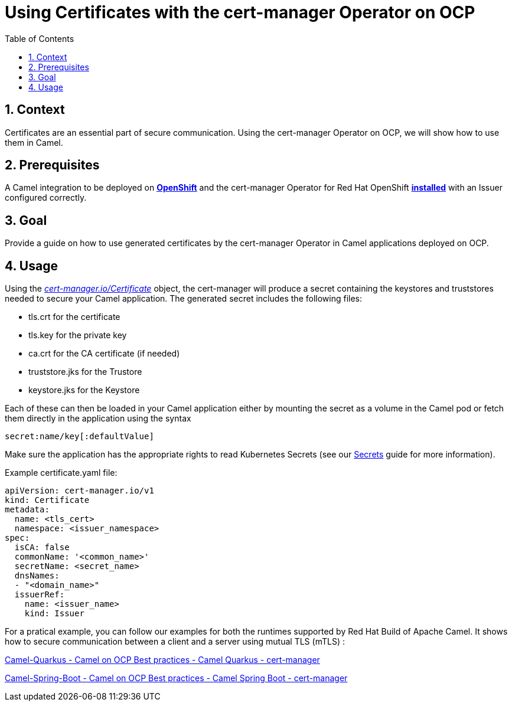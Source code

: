 = Using Certificates with the cert-manager Operator on OCP
:icons: font
:numbered:
:title: Using Certificates with the cert-manager Operator on OCP
:toc: left
:toclevels: 2
:source-highlighter: coderay

== Context

Certificates are an essential part of secure communication. Using the cert-manager Operator on OCP, we will show how to
use them in Camel.

== Prerequisites 

A Camel integration to be deployed on https://www.redhat.com/en/technologies/cloud-computing/openshift[**OpenShift**]
and the cert-manager Operator for Red Hat OpenShift
https://docs.openshift.com/container-platform/latest/security/cert_manager_operator/cert-manager-operator-install.html[**installed**]
with an Issuer configured correctly.

== Goal

Provide a guide on how to use generated certificates by the cert-manager Operator in Camel applications deployed on OCP.

== Usage

Using the https://docs.openshift.com/container-platform/latest/security/cert_manager_operator/cert-manager-creating-certificate.html[_cert-manager.io/Certificate_] object, the cert-manager will produce a secret containing the keystores and
truststores needed to secure your Camel application. The generated secret includes the following files:

* tls.crt for the certificate

* tls.key for the private key

* ca.crt for the CA certificate (if needed)

* truststore.jks for the Trustore

* keystore.jks for the Keystore

Each of these can then be loaded in your Camel application either by mounting the secret as a volume in the Camel pod
or fetch them directly in the application using the syntax

....
secret:name/key[:defaultValue]
....

Make sure the application has the appropriate rights to read Kubernetes Secrets (see our xref:ocp-secrets.adoc#_configuration[Secrets]
guide for more information).

Example certificate.yaml file:

[source,yaml]
----
apiVersion: cert-manager.io/v1
kind: Certificate
metadata:
  name: <tls_cert>
  namespace: <issuer_namespace>
spec:
  isCA: false
  commonName: '<common_name>'
  secretName: <secret_name>
  dnsNames:
  - "<domain_name>"
  issuerRef:
    name: <issuer_name>
    kind: Issuer
----

For a pratical example, you can follow our examples for both the runtimes supported by Red Hat Build
of Apache Camel. It shows how to secure communication between a client and a server using mutual TLS (mTLS) :

https://github.com/jboss-fuse/apache-camel-on-ocp-best-practices/tree/main/examples/ocp/http-ssl/camel-quarkus/[Camel-Quarkus
- Camel on OCP Best practices - Camel Quarkus - cert-manager]

https://github.com/jboss-fuse/apache-camel-on-ocp-best-practices/tree/main/examples/ocp/http-ssl/camel-spring-boot/[Camel-Spring-Boot
- Camel on OCP Best practices - Camel Spring Boot - cert-manager]

